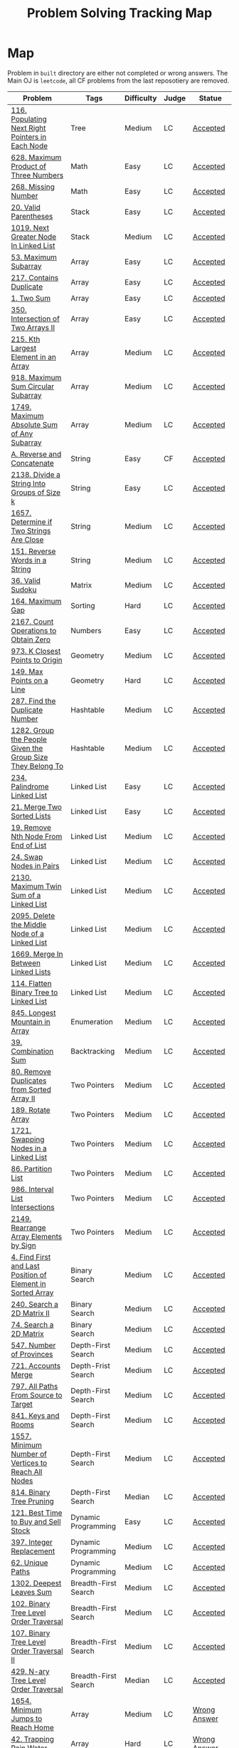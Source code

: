 #+TITLE: Problem Solving Tracking Map
#+hugo_tags: "Computer Science"
* Map
Problem in ~built~ directory are either not completed or wrong answers. The Main OJ is
~leetcode~, all CF problems from the last reposotiery are removed.
| Problem                                                    | Tags                 | Difficulty | Judge | Statue              |
|------------------------------------------------------------+----------------------+------------+-------+---------------------|
| [[https://leetcode.com/problems/populating-next-right-pointers-in-each-node/][116. Populating Next Right Pointers in Each Node]]           | Tree                 | Medium     | LC    | [[file:116.populating-next-right-pointers-in-each-node.cpp][Accepted]]            |
| [[https://leetcode.com/problems/maximum-product-of-three-numbers/][628. Maximum Product of Three Numbers]]                      | Math                 | Easy       | LC    | [[file:lc/628.maximum-product-of-three-numbers.cpp][Accepted]]            |
| [[https://leetcode.com/problems/missing-number/][268. Missing Number]]                                        | Math                 | Easy       | LC    | [[file:lc/268.missing-number.cpp][Accepted]]            |
| [[https://leetcode.com/problems/valid-parentheses/][20. Valid Parentheses]]                                      | Stack                | Easy       | LC    | [[file:lc/20.valid-parentheses.cpp][Accepted]]            |
| [[https://leetcode.com/problems/next-greater-node-in-linked-list/][1019. Next Greater Node In Linked List]]                     | Stack                | Medium     | LC    | [[file:lc/1019.next-greater-node-in-linked-list.cpp][Accepted]]            |
| [[https://leetcode.com/problems/maximum-subarray/][53. Maximum Subarray]]                                       | Array                | Easy       | LC    | [[file:lc/53.maximum-subarray.cpp][Accepted]]            |
| [[https://leetcode.com/problems/contains-duplicate/][217. Contains Duplicate]]                                    | Array                | Easy       | LC    | [[file:lc/217.contains-duplicate.cpp][Accepted]]            |
| [[https://leetcode.com/problems/two-sum/][1. Two Sum]]                                                 | Array                | Easy       | LC    | [[file:lc/1.two-sum.cpp][Accepted]]            |
| [[https://leetcode.com/problems/intersection-of-two-arrays-ii/][350. Intersection of Two Arrays II]]                         | Array                | Easy       | LC    | [[file:lc/350.intersection-of-two-arrays-ii.cpp][Accepted]]            |
| [[https://leetcode.com/problems/kth-largest-element-in-an-array/][215. Kth Largest Element in an Array]]                       | Array                | Medium     | LC    | [[file:lc/215.kth-largest-element-in-an-array.cpp][Accepted]]            |
| [[https://leetcode.com/problems/maximum-sum-circular-subarray/][918. Maximum Sum Circular Subarray]]                         | Array                | Medium     | LC    | [[file:lc/918.maximum-sum-circular-subarray.cpp][Accepted]]            |
| [[https://leetcode.com/problems/maximum-absolute-sum-of-any-subarray/][1749. Maximum Absolute Sum of Any Subarray]]                 | Array                | Medium     | LC    | [[file:lc/1749.maximum-absolute-sum-of-any-subarray.cpp][Accepted]]            |
| [[https://codeforces.com/contest/1634/problem/A][A. Reverse and Concatenate]]                                 | String               | Easy       | CF    | [[file:cf/1634A.cpp][Accepted]]            |
| [[https://leetcode.com/contest/weekly-contest-276/problems/divide-a-string-into-groups-of-size-k/][2138. Divide a String Into Groups of Size k]]                | String               | Easy       | LC    | [[file:lc/2138.divide-a-string-into-groups-of-size-k.cpp][Accepted]]            |
| [[https://leetcode.com/problems/determine-if-two-strings-are-close/][1657. Determine if Two Strings Are Close]]                   | String               | Medium     | LC    | [[file:lc/1657.determine-if-two-strings-are-close.cpp][Accepted]]            |
| [[https://leetcode.com/problems/reverse-words-in-a-string/][151. Reverse Words in a String]]                             | String               | Medium     | LC    | [[file:lc/151-reverse-words-in-a-string.cs][Accepted]]            |
| [[https://leetcode.com/problems/valid-sudoku/][36. Valid Sudoku]]                                           | Matrix               | Medium     | LC    | [[file:lc/36.valid-sudoku.cpp][Accepted]]            |
| [[https://leetcode.com/problems/maximum-gap/][164. Maximum Gap]]                                           | Sorting              | Hard       | LC    | [[file:lc/164.maximum-gap.cpp][Accepted]]            |
| [[https://leetcode.com/contest/weekly-contest-280/problems/count-operations-to-obtain-zero][2167. Count Operations to Obtain Zero]]                      | Numbers              | Easy       | LC    | [[file:lc/2169.count-operations-to-obtain-zero.cpp][Accepted]]            |
| [[https://leetcode.com/problems/k-closest-points-to-origin/][973. K Closest Points to Origin]]                            | Geometry             | Medium     | LC    | [[file:lc/973.k-closest-points-to-origin.cpp][Accepted]]            |
| [[https://leetcode.com/problems/max-points-on-a-line/][149. Max Points on a Line]]                                  | Geometry             | Hard       | LC    | [[file:lc/149.max-points-on-a-line.cpp][Accepted]]            |
| [[https://leetcode.com/problems/find-the-duplicate-number/][287. Find the Duplicate Number]]                             | Hashtable            | Medium     | LC    | [[file:lc/287.find-the-duplicate-number.cpp][Accepted]]            |
| [[https://leetcode.com/problems/group-the-people-given-the-group-size-they-belong-to/][1282. Group the People Given the Group Size They Belong To]] | Hashtable            | Medium     | LC    | [[file:lc/1282.group-the-people-given-the-group-size-they-belong-to.cpp][Accepted]]            |
| [[https://leetcode.com/problems/palindrome-linked-list/][234. Palindrome Linked List]]                                | Linked List          | Easy       | LC    | [[file:lc/234.palindrome-linked-list.cpp][Accepted]]            |
| [[https://leetcode.com/problems/merge-two-sorted-lists/][21. Merge Two Sorted Lists]]                                 | Linked List          | Easy       | LC    | [[file:lc/21.merge-two-sorted-lists.cpp][Accepted]]            |
| [[https://leetcode.com/problems/remove-nth-node-from-end-of-list/][19. Remove Nth Node From End of List]]                       | Linked List          | Medium     | LC    | [[file:lc/19.remove-nth-node-from-end-of-list.cpp][Accepted]]            |
| [[https://leetcode.com/problems/swap-nodes-in-pairs/][24. Swap Nodes in Pairs]]                                    | Linked List          | Medium     | LC    | [[file:lc/24.swap-nodes-in-pairs.cpp][Accepted]]            |
| [[https://leetcode.com/problems/maximum-twin-sum-of-a-linked-list/][2130. Maximum Twin Sum of a Linked List]]                    | Linked List          | Medium     | LC    | [[file:lc/2130.maximum-twin-sum-of-a-linked-list.cpp][Accepted]]            |
| [[https://leetcode.com/problems/delete-the-middle-node-of-a-linked-list/][2095. Delete the Middle Node of a Linked List]]              | Linked List          | Medium     | LC    | [[file:lc/2095.delete-the-middle-node-of-a-linked-list.cpp][Accepted]]            |
| [[https://leetcode.com/problems/merge-in-between-linked-lists/][1669. Merge In Between Linked Lists]]                        | Linked List          | Medium     | LC    | [[file:lc/1669.merge-in-between-linked-lists.cpp][Accepted]]            |
| [[https://leetcode.com/problems/flatten-binary-tree-to-linked-list/][114. Flatten Binary Tree to Linked List]]                    | Linked List          | Medium     | LC    | [[file:lc/144.flatten-binary-tree-to-linked-list.cpp][Accepted]]            |
| [[https://leetcode.com/problems/longest-mountain-in-array/][845. Longest Mountain in Array]]                             | Enumeration          | Medium     | LC    | [[file:lc/845.longest-mountain-in-array.cpp][Accepted]]            |
| [[https://leetcode.com/problems/combination-sum/][39. Combination Sum]]                                        | Backtracking         | Medium     | LC    | [[file:lc/39.combination-sum.cpp][Accepted]]            |
| [[https://leetcode.com/problems/remove-duplicates-from-sorted-array-ii/][80. Remove Duplicates from Sorted Array II]]                 | Two Pointers         | Medium     | LC    | [[file:lc/80.remove-duplicates-from-sorted-array-ii.cpp][Accepted]]            |
| [[https://leetcode.com/problems/rotate-array/][189. Rotate Array]]                                          | Two Pointers         | Medium     | LC    | [[file:lc/189.rotate-array.cpp][Accepted]]            |
| [[https://leetcode.com/problems/swapping-nodes-in-a-linked-list/][1721. Swapping Nodes in a Linked List]]                      | Two Pointers         | Medium     | LC    | [[file:lc/1721.swapping-nodes-in-a-linked-list.cpp][Accepted]]            |
| [[https://leetcode.com/problems/partition-list/][86. Partition List]]                                         | Two Pointers         | Medium     | LC    | [[file:lc/86.partition-list.cpp][Accepted]]            |
| [[https://leetcode.com/problems/interval-list-intersections/][986. Interval List Intersections]]                           | Two Pointers         | Medium     | LC    | [[file:lc/986.interval-list-intersections.cpp][Accepted]]            |
| [[https://leetcode.com/problems/rearrange-array-elements-by-sign/][2149. Rearrange Array Elements by Sign]]                     | Two Pointers         | Medium     | LC    | [[file:lc/2149.rearrange-array-elements-by-sign.cpp][Accepted]]            |
| [[https://leetcode.com/problems/find-first-and-last-position-of-element-in-sorted-array/][4. Find First and Last Position of Element in Sorted Array]] | Binary Search        | Medium     | LC    | [[file:lc/34.find-first-and-last-position-of-element-in-sorted-array.cpp][Accepted]]            |
| [[https://leetcode.com/problems/search-a-2d-matrix-ii/][240. Search a 2D Matrix II]]                                 | Binary Search        | Medium     | LC    | [[file:lc/240.search-a-2d-matrix-ii.cpp][Accepted]]            |
| [[https://leetcode.com/problems/search-a-2d-matrix/][74. Search a 2D Matrix]]                                     | Binary Search        | Medium     | LC    | [[file:lc/74.search-a-2d-matrix.cpp][Accepted]]            |
| [[https://leetcode.com/problems/number-of-provinces/][547. Number of Provinces]]                                   | Depth-First Search   | Medium     | LC    | [[file:lc/547.number-of-provinces.cpp][Accepted]]            |
| [[https://leetcode.com/problems/accounts-merge/][721. Accounts Merge]]                                        | Depth-Frist Search   | Medium     | LC    | [[file:lc/721.accounts-merge.cpp][Accepted]]            |
| [[https://leetcode.com/problems/all-paths-from-source-to-target/][797. All Paths From Source to Target]]                       | Depth-First Search   | Medium     | LC    | [[file:lc/797.all-paths-from-source-to-target.cpp][Accepted]]            |
| [[https://leetcode.com/problems/keys-and-rooms/][841. Keys and Rooms]]                                        | Depth-First Search   | Medium     | LC    | [[file:lc/841.keys-and-rooms.cpp][Accepted]]            |
| [[https://leetcode.com/problems/minimum-number-of-vertices-to-reach-all-nodes/][1557. Minimum Number of Vertices to Reach All Nodes]]        | Depth-First Search   | Medium     | LC    | [[file:lc/1557.minimum-number-of-vertices-to-reach-all-nodes.cpp][Accepted]]            |
| [[https://leetcode.com/problems/binary-tree-pruning/][814. Binary Tree Pruning]]                                   | Depth-First Search   | Median     | LC    | [[file:lc/814.binary-tree-pruning.cpp][Accepted]]            |
| [[https://leetcode.com/problems/best-time-to-buy-and-sell-stock/][121. Best Time to Buy and Sell Stock]]                       | Dynamic Programming  | Easy       | LC    | [[file:lc/121.best-time-to-buy-and-sell-stock.cpp][Accepted]]            |
| [[https://leetcode.com/problems/integer-replacement/][397. Integer Replacement]]                                   | Dynamic Programming  | Medium     | LC    | [[file:lc/397.integer-replacement.cpp][Accepted]]            |
| [[https://leetcode.com/problems/unique-paths/][62. Unique Paths]]                                           | Dynamic Programming  | Medium     | LC    | [[file:lc/62.unique-paths.cpp][Accepted]]            |
| [[https://leetcode.com/problems/deepest-leaves-sum/][1302. Deepest Leaves Sum]]                                   | Breadth-First Search | Medium     | LC    | [[file:lc/1302.deepest-leaves-sum.cpp][Accepted]]            |
| [[https://leetcode.com/problems/binary-tree-level-order-traversal/][102. Binary Tree Level Order Traversal]]                     | Breadth-First Search | Medium     | LC    | [[file:lc/102.binary-tree-level-order-traversal.cpp][Accepted]]            |
| [[https://leetcode.com/problems/binary-tree-level-order-traversal-ii/][107. Binary Tree Level Order Traversal II]]                  | Breadth-First Search | Medium     | LC    | [[file:lc/107.binary-tree-level-order-traversal-ii.cpp][Accepted]]            |
| [[https://leetcode.com/problems/n-ary-tree-level-order-traversal/][429. N-ary Tree Level Order Traversal]]                      | Breadth-First Search | Median     | LC    | [[file:lc/429.n-ary-tree-level-order-traversal.cpp][Accepted]]            |
|------------------------------------------------------------+----------------------+------------+-------+---------------------|
| [[https://leetcode.com/problems/minimum-jumps-to-reach-home/][1654. Minimum Jumps to Reach Home]]                          | Array                | Medium     | LC    | [[file:built/1654.minimum-jumps-to-reach-home.cpp][Wrong Answer]]        |
| [[https://leetcode.com/problems/trapping-rain-water/][42. Trapping Rain Water]]                                    | Array                | Hard       | LC    | [[https://leetcode.com/submissions/detail/638579456/][Wrong Answer]]        |
| [[https://leetcode.com/problems/rotating-the-box/][1861. Rotating the Box]]                                     | Matrix               | Medium     | LC    | [[file:lc/1861.rotating-the-box.cpp][Wrong Answer]]        |
| [[https://leetcode.com/problems/valid-parenthesis-string/][678. Valid Parenthesis String]]                              | Stack                | Medium     | LC    | [[file:lc/678.valid-parenthesis-string.cpp][Time Limit Exceeded]] |
| [[https://leetcode.com/problems/find-all-anagrams-in-a-string/][438. Find All Anagrams in a String]]                         | String               | Medium     | LC    | [[file:built/438.find-all-anagrams-in-a-string.cpp][Time Limit Exceeded]] |
| [[https://leetcode.com/problems/3sum/][15. 3Sums]]                                                  | Two Pointers         | Medium     | LC    | [[file:built/15.3sums.cpp][Time Limit Exceeded]] |
| [[https://leetcode.com/problems/subsets-ii/][90. Subsets II]]                                             | Backtracking         | Medium     | LC    | [[file:built/99.subsets-ii.cpp][Unkown]]              |
| [[https://leetcode.com/problems/restore-ip-addresses/][93. Restore IP Addresses]]                                   | Backtracking         | Medium     | LC    | [[https://leetcode.com/problems/restore-ip-addresses/][Time Limit Exceeded]] |
| [[https://leetcode.com/problems/decode-ways/][91. Decode Ways]]                                            | Dynamic Programming  | Medium     | LC    | [[file:built/91.decode-ways.cpp][Time Limit Exceeded]] |
| [[https://leetcode.com/problems/vertical-order-traversal-of-a-binary-tree/#:~:text=The%20vertical%20order%20traversal%20of%20a%20binary%20tree%20is%20a,these%20nodes%20by%20their%20values.][987. Vertical Order Traversal of a Binary Tree]]             | Depth-First Search   | Hard       | LC    | [[file:987.vertical-order-traversal-of-a-binary-tree.cpp][Wrong Answer]]        |
|------------------------------------------------------------+----------------------+------------+-------+---------------------|
| [[https://leetcode.com/problems/design-browser-history/][1472. Design Browser History]]                               | Design               | Medium     | LC    | [[file:lc/1472.design-browser-history.cpp][TBC]]                 |
| [[https://leetcode.com/problems/insertion-sort-list/][147. Insertion Sort List]]                                   | Sorting              | Median     | LC    | [[file:lc/147.insertion-sort-list.cpp][TBC]]                 |
|------------------------------------------------------------+----------------------+------------+-------+---------------------|
* What to Study
| Topic              | Difficulty | R.I (For SW engineering) | Set |
|--------------------+------------+--------------------------+-----|
| Two Pointers       | Medium     | High                     | [[https://leetcode.com/tag/two-pointers/][LC]]  |
| BFS                | Low        | High                     | [[https://leetcode.com/tag/breadth-first-search/][LC]]  |
| DFS                | Medium     | High                     | [[https://leetcode.com/tag/depth-first-search/][LC]]  |
| Graphs             | Medium     | High                     | [[https://leetcode.com/tag/graph/][LC]]  |
| Heap               | Medium     | Medium                   | [[https://leetcode.com/tag/heap-priority-queue/][LC]]  |
| Binay Search       | Medium     | Medium                   | [[https://leetcode.com/tag/binary-search/][LC]]  |
| Divide and Conquer | High       | Low                      | [[https://leetcode.com/tag/divide-and-conquer/][LC]]  |
| Linked List        | Low        | High                     | [[https://leetcode.com/tag/Linked-List/][LC]]  |
| Hash               | Medium     | High                     | [[https://leetcode.com/tag/hash-table/][LC]]  |
| DP                 | High       | Low                      | [[https://leetcode.com/tag/sorting/][LC]]  |
| Trie               | Medium     | Medium                   | [[https://leetcode.com/tag/trie/][LC]]  |
| Union Find         | Medium     | Low                      | [[https://leetcode.com/tag/union-find/][LC]]  |
| Recursion          | -          | -                        | [[https://leetcode.com/tag/recursion/][LC]]  |
| Stack              | -          | -                        | [[https://leetcode.com/tag/monotonic-stack/][LC]]  |
| BST                | -          | -                        | [[https://leetcode.com/tag/binary-search-tree/][LC]]  |
| Orderd Set         | -          | -                        | [[https://leetcode.com/tag/ordered-set/][LC]]  |
| Divide and Conquer | -          | -                        | [[https://leetcode.com/tag/divide-and-conquer/][LC]]  |
| Backtracking       | -          | -                        | [[https://leetcode.com/tag/backtracking/][LC]]  |
|--------------------+------------+--------------------------+-----|
* To Cover
** TODO Math
** TODO Combination
** TODO combinatorial search
** TODO permutation
** TODO Trie
** TODO Union Find
** TODO Greedy [0/1]
*** [ ] https://leetcode.com/problems/maximum-number-of-events-that-can-be-attended/

** TODO Heap [0/3]
*** [ ] https://leetcode.com/problems/max-value-of-equation/ :heap:
*** [ ] https://leetcode.com/problems/find-median-from-data-stream/ :heap:
*** [ ] https://leetcode.com/problems/daily-temperatures/ :stack:

** TODO Sorting [0/6]
*** [ ] [[https://leetcode.com/problems/sort-colors/][https://leetcode.com/problems/sort-colors/]]
*** [ ] https://leetcode.com/problems/partition-list/
*** [ ] [[https://leetcode.com/problems/maximum-performance-of-a-team/][https://leetcode.com/problems/maximum-performance-of-a-team/]]
*** [ ] https://leetcode.com/problems/pancake-sorting/
*** [ ] https://leetcode.com/problems/sort-list/
*** [ ] https://leetcode.com/problems/partition-array-according-to-given-pivot

* Covered
** DONE Linked List
** DONE Binary Tree & Binary Search
** DONE Graphs
** DONE Array
** DONE Two Pointers
** DONE Hash
** DONE Stack

* Seanforfun's Problems
*** Tree
**** Traversal [15/32]
***** [X] [[https://github.com/Seanforfun/Algorithm-and-Leetcode/blob/master/leetcode/94.%20Binary%20Tree%20Inorder%20Traversal.md][94. Binary Tree Inorder Traversal]]
***** [X] [[https://github.com/Seanforfun/Algorithm-and-Leetcode/blob/master/leetcode/589.%20N-ary%20Tree%20Preorder%20Traversal.md][589. N-ary Tree Preorder Traversal]]
***** [X] [[https://github.com/Seanforfun/Algorithm-and-Leetcode/blob/master/leetcode/590.%20N-ary%20Tree%20Postorder%20Traversal.md][590. N-ary Tree Postorder Traversal]]
***** [X] [[https://github.com/Seanforfun/Algorithm-and-Leetcode/blob/master/leetcode/100.%20Same%20Tree.md][100. Same Tree]]
***** [X] [[https://github.com/Seanforfun/Algorithm-and-Leetcode/blob/master/leetcode/101.%20Symmetric%20Tree.md][101. Symmetric Tree]]
***** [X] [[https://github.com/Seanforfun/Algorithm-and-Leetcode/blob/master/leetcode/104.%20Maximum%20Depth%20of%20Binary%20Tree.md][104. Maximum Depth of Binary Tree]]
***** [X] [[https://github.com/Seanforfun/Algorithm-and-Leetcode/blob/master/leetcode/110.%20Balanced%20Binary%20Tree.md][110. Balanced Binary Tree]]
***** [X] [[https://github.com/Seanforfun/Algorithm-and-Leetcode/blob/master/leetcode/111.%20Minimum%20Depth%20of%20Binary%20Tree.md][111. Minimum Depth of Binary Tree]]
***** [X] [[https://github.com/Seanforfun/Algorithm-and-Leetcode/blob/master/leetcode/572.%20Subtree%20of%20Another%20Tree.md][572. Subtree of Another Tree]]
***** [X] [[https://github.com/Seanforfun/Algorithm-and-Leetcode/blob/master/leetcode/965.%20Univalued%20Binary%20Tree.md][965. Univalued Binary Tree]]
***** [X] [[https://github.com/Seanforfun/Algorithm-and-Leetcode/blob/master/leetcode/102.%20Binary%20Tree%20Level%20Order%20Traversal.md][102. Binary Tree Level Order Traversal]]
***** [X] [[https://github.com/Seanforfun/Algorithm-and-Leetcode/blob/master/leetcode/107.%20Binary%20Tree%20Level%20Order%20Traversal%20II.md][107. Binary Tree Level Order Traversal II]]
***** [X] [[https://github.com/Seanforfun/Algorithm-and-Leetcode/blob/master/leetcode/429.%20N-ary%20Tree%20Level%20Order%20Traversal.md][429. N-ary Tree Level Order Traversal]]
***** [X] [[https://github.com/Seanforfun/Algorithm-and-Leetcode/blob/master/leetcode/987.%20Vertical%20Order%20Traversal%20of%20a%20Binary%20Tree.md][987. Vertical Order Traversal of a Binary Tree]]
***** [X] [[https://github.com/Seanforfun/Algorithm-and-Leetcode/blob/master/leetcode/814.%20Binary%20Tree%20Pruning.md][814. Binary Tree Pruning]]
***** [ ] [[https://github.com/Seanforfun/Algorithm-and-Leetcode/blob/master/leetcode/669.%20Trim%20a%20Binary%20Search%20Tree.md][669. Trim a Binary Search Tree]]
***** [ ] [[https://github.com/Seanforfun/Algorithm-and-Leetcode/blob/master/leetcode/112.%20Path%20Sum.md][112. Path Sum]]
***** [ ] [[https://github.com/Seanforfun/Algorithm-and-Leetcode/blob/master/leetcode/113.%20Path%20Sum%20II.md][113. Path Sum II]]
***** [ ] [[https://github.com/Seanforfun/Algorithm-and-Leetcode/blob/master/leetcode/437.%20Path%20Sum%20III.md][437. Path Sum III]]
***** [ ] [[https://github.com/Seanforfun/Algorithm-and-Leetcode/blob/master/leetcode/124.%20Binary%20Tree%20Maximum%20Path%20Sum.md][124. Binary Tree Maximum Path Sum]]
***** [ ] [[https://github.com/Seanforfun/Algorithm-and-Leetcode/blob/master/leetcode/543.%20Diameter%20of%20Binary%20Tree.md][543. Diameter of Binary Tree]]
***** [ ] [[https://github.com/Seanforfun/Algorithm-and-Leetcode/blob/master/leetcode/687.%20Longest%20Univalue%20Path.md][687. Longest Univalue Path]]
***** [ ] [[https://github.com/Seanforfun/Algorithm-and-Leetcode/blob/master/leetcode/129.%20Sum%20Root%20to%20Leaf%20Numbers.md][129. Sum Root to Leaf Numbers]]
***** [ ] [[https://github.com/Seanforfun/Algorithm-and-Leetcode/blob/master/leetcode/257.%20Binary%20Tree%20Paths.md][257. Binary Tree Paths]]
***** [ ] [[https://github.com/Seanforfun/Algorithm-and-Leetcode/blob/master/leetcode/235.%20Lowest%20Common%20Ancestor%20of%20a%20Binary%20Search%20Tree.md][235. Lowest Common Ancestor of a Binary Search Tree]]
***** [ ] [[https://github.com/Seanforfun/Algorithm-and-Leetcode/blob/master/leetcode/236.%20Lowest%20Common%20Ancestor%20of%20a%20Binary%20Tree.md][236. Lowest Common Ancestor of a Binary Tree]]
***** [ ] [[https://github.com/Seanforfun/Algorithm-and-Leetcode/blob/master/leetcode/297.%20Serialize%20and%20Deserialize%20Binary%20Tree.md][297. Serialize and Deserialize Binary Tree]]
***** [ ] [[https://github.com/Seanforfun/Algorithm-and-Leetcode/blob/master/leetcode/449.%20Serialize%20and%20Deserialize%20BST.md][449. Serialize and Deserialize BST]]
***** [ ] [[https://github.com/Seanforfun/Algorithm-and-Leetcode/blob/master/leetcode/508.%20Most%20Frequent%20Subtree%20Sum.md][508. Most Frequent Subtree Sum]]
***** [ ] [[https://github.com/Seanforfun/Algorithm-and-Leetcode/blob/master/leetcode/968.%20Binary%20Tree%20Cameras.md][968. Binary Tree Cameras]]
***** [ ] [[https://github.com/Seanforfun/Algorithm-and-Leetcode/blob/master/leetcode/337.%20House%20Robber%20III.md][337. House Robber III]]
***** [ ] [[https://github.com/Seanforfun/Algorithm-and-Leetcode/blob/master/leetcode/979.%20Distribute%20Coins%20in%20Binary%20Tree.md][979. Distribute Coins in Binary Tree]]

**** Binary Search [0/20]
***** [ ] [[https://github.com/Seanforfun/Algorithm-and-Leetcode/blob/master/leetcode/34.%20Find%20First%20and%20Last%20Position%20of%20Element%20in%20Sorted%20Array.md][34. Find First and Last Position of Element in Sorted Array]]
***** [ ] [[https://github.com/Seanforfun/Algorithm-and-Leetcode/blob/master/leetcode/35.%20Search%20Insert%20Position.md][35. Search Insert Position]]
***** [ ] [[https://github.com/Seanforfun/Algorithm-and-Leetcode/blob/master/leetcode/704.%20Binary%20Search.md][704. Binary Search]]
***** [ ] [[https://github.com/Seanforfun/Algorithm-and-Leetcode/blob/master/leetcode/981.%20Time%20Based%20Key-Value%20Store.md][981. Time Based Key-Value Store]]
***** [ ] [[https://github.com/Seanforfun/Algorithm-and-Leetcode/blob/master/leetcode/33.%20Search%20in%20Rotated%20Sorted%20Array.md][33. Search in Rotated Sorted Array]]
***** [ ] [[https://github.com/Seanforfun/Algorithm-and-Leetcode/blob/master/leetcode/81.%20Search%20in%20Rotated%20Sorted%20Array%20II.md][81. Search in Rotated Sorted Array II]]
***** [ ] [[https://github.com/Seanforfun/Algorithm-and-Leetcode/blob/master/leetcode/153.%20Find%20Minimum%20in%20Rotated%20Sorted%20Array.md][153. Find Minimum in Rotated Sorted Array]]
***** [ ] [[https://github.com/Seanforfun/Algorithm-and-Leetcode/blob/master/leetcode/154.%20Find%20Minimum%20in%20Rotated%20Sorted%20Array%20II.md][154. Find Minimum in Rotated Sorted Array II]]
***** [ ] [[https://github.com/Seanforfun/Algorithm-and-Leetcode/blob/master/leetcode/162.%20Find%20Peak%20Element.md][162. Find Peak Element]]
***** [ ] [[https://github.com/Seanforfun/Algorithm-and-Leetcode/blob/master/leetcode/852.%20Peak%20Index%20in%20a%20Mountain%20Array.md][852. Peak Index in a Mountain Array]]
***** [ ] [[https://github.com/Seanforfun/Algorithm-and-Leetcode/blob/master/leetcode/69.%20Sqrt(x).md][69. Sqrt(x)]]
***** [ ] [[https://github.com/Seanforfun/Algorithm-and-Leetcode/blob/master/leetcode/74.%20Search%20a%202D%20Matrix.md][74. Search a 2D Matrix]]
***** [ ] [[https://github.com/Seanforfun/Algorithm-and-Leetcode/blob/master/leetcode/378.%20Kth%20Smallest%20Element%20in%20a%20Sorted%20Matrix.md][378. Kth Smallest Element in a Sorted Matrix]]
***** [ ] [[https://github.com/Seanforfun/Algorithm-and-Leetcode/blob/master/leetcode/668.%20Kth%20Smallest%20Number%20in%20Multiplication%20Table.md][668. Kth Smallest Number in Multiplication Table]]
***** [ ] [[https://github.com/Seanforfun/Algorithm-and-Leetcode/blob/master/leetcode/778.%20Swim%20in%20Rising%20Water.md][778. Swim in Rising Water]]
***** [ ] [[https://github.com/Seanforfun/Algorithm-and-Leetcode/blob/master/leetcode/174.%20Dungeon%20Game.md][174. Dungeon Game]]
***** [ ] [[https://github.com/Seanforfun/Algorithm-and-Leetcode/blob/master/leetcode/875.%20Koko%20Eating%20Bananas.md][875. Koko Eating Bananas]]
***** [ ] [[https://github.com/Seanforfun/Algorithm-and-Leetcode/blob/master/leetcode/4.%20Median%20of%20Two%20Sorted%20Arrays.md][4.Median of Two Sorted Arrays]]
***** [ ] [[https://github.com/Seanforfun/Algorithm-and-Leetcode/blob/master/leetcode/719.%20Find%20K-th%20Smallest%20Pair%20Distance.md][719. Find K-th Smallest Pair Distance]]
***** [ ] [[https://github.com/Seanforfun/Algorithm-and-Leetcode/blob/master/leetcode/786.%20K-th%20Smallest%20Prime%20Fraction.md][786. K-th Smallest Prime Fraction]]
*** Graph
***** Clone graph: hashtable + dfs [0/2]
****** [ ] [[https://github.com/Seanforfun/Algorithm-and-Leetcode/blob/master/leetcode/133.%20Clone%20Graph.md][133. Clone Graph]]
****** [ ] [[https://github.com/Seanforfun/Algorithm-and-Leetcode/blob/master/leetcode/138.%20Copy%20List%20with%20Random%20Pointer.md][138. Copy List with Random Pointer]]
***** Grid + Connected Component [0/6]
****** [ ] [[https://github.com/Seanforfun/Algorithm-and-Leetcode/blob/master/leetcode/200.%20Number%20of%20Islands.md][200. Number of Islands]]
****** [ ] [[https://github.com/Seanforfun/Algorithm-and-Leetcode/blob/master/leetcode/547.%20Friend%20Circles.md][547. Friend Circles]]
****** [ ] [[https://github.com/Seanforfun/Algorithm-and-Leetcode/blob/master/leetcode/695.%20Max%20Area%20of%20Island.md][695. Max Area of Island]]
****** [ ] [[https://github.com/Seanforfun/Algorithm-and-Leetcode/blob/master/leetcode/733.%20Flood%20Fill.md][733. Flood Fill]]
****** [ ] [[https://github.com/Seanforfun/Algorithm-and-Leetcode/blob/master/leetcode/827.%20Making%20A%20Large%20Island.md][827. Making A Large Island]]
****** [ ] [[https://github.com/Seanforfun/Algorithm-and-Leetcode/blob/master/leetcode/841.%20Keys%20and%20Rooms.md][841. Keys and Rooms]]
***** Topological Sort  [0/3]
****** [ ] [[https://github.com/Seanforfun/Algorithm-and-Leetcode/blob/master/leetcode/207.%20Course%20Schedule.md][207. Course Schedule]]
****** [ ] [[https://github.com/Seanforfun/Algorithm-and-Leetcode/blob/master/leetcode/210.%20Course%20Schedule%20II.md][210. Course Schedule II]]
****** [ ] [[https://github.com/Seanforfun/Algorithm-and-Leetcode/blob/master/leetcode/802.%20Find%20Eventual%20Safe%20States.md][802. Find Eventual Safe States]]
***** Union Find Set / Disjoint Set [0/5]
****** [ ] [[https://github.com/Seanforfun/Algorithm-and-Leetcode/blob/master/leetcode/399.%20Evaluate%20Division.md][399. Evaluate Division]]
****** [ ] [[https://github.com/Seanforfun/Algorithm-and-Leetcode/blob/master/leetcode/839.%20Similar%20String%20Groups.md][839. Similar String Groups]]
****** [ ] [[https://github.com/Seanforfun/Algorithm-and-Leetcode/blob/master/leetcode/952.%20Largest%20Component%20Size%20by%20Common%20Factor.md][952. Largest Component Size by Common Factor]]
****** [ ] [[https://github.com/Seanforfun/Algorithm-and-Leetcode/blob/master/leetcode/990.%20Satisfiability%20of%20Equality%20Equations.md][990. Satisfiability of Equality Equations]]
****** [ ] [[https://github.com/Seanforfun/Algorithm-and-Leetcode/blob/master/leetcode/721.%20Accounts%20Merge.md][721. Accounts Merge]]
***** Bipartite [0/2]
****** [ ] [[https://github.com/Seanforfun/Algorithm-and-Leetcode/blob/master/leetcode/785.%20Is%20Graph%20Bipartite?.md][785. Is Graph Bipartite?]]
****** [ ] [[https://github.com/Seanforfun/Algorithm-and-Leetcode/blob/master/leetcode/886.%20Possible%20Bipartition.md][886. Possible Bipartition]]
***** Cycle+Union-find [0/4]
****** [ ] [[https://github.com/Seanforfun/Algorithm-and-Leetcode/blob/master/leetcode/684.%20Redundant%20Connection.md][684. Redundant Connection]]
****** [ ] [[https://github.com/Seanforfun/Algorithm-and-Leetcode/blob/master/leetcode/685.%20Redundant%20Connection%20II.md][685. Redundant Connection II]]
****** [ ] [[https://github.com/Seanforfun/Algorithm-and-Leetcode/blob/master/leetcode/787.%20Cheapest%20Flights%20Within%20K%20Stops.md][787. Cheapest Flights Within K Stops]]
***** Shortest Path [0/2]
****** [ ] [[https://github.com/Seanforfun/Algorithm-and-Leetcode/blob/master/leetcode/743.%20Network%20Delay%20Time.md][743. Network Delay Time]]
***** BFS [0/4]
****** [ ] [[https://github.com/Seanforfun/Algorithm-and-Leetcode/blob/master/leetcode/847.%20Shortest%20Path%20Visiting%20All%20Nodes.md][847. Shortest Path Visiting All Nodes]]
****** [ ] [[https://github.com/Seanforfun/Algorithm-and-Leetcode/blob/master/leetcode/815.%20Bus%20Routes.md][815. Bus Routes]]
****** [ ] [[https://github.com/Seanforfun/Algorithm-and-Leetcode/blob/master/leetcode/864.%20Shortest%20Path%20to%20Get%20All%20Keys.md][864. Shortest Path to Get All Keys]]
****** [ ] [[https://github.com/Seanforfun/Algorithm-and-Leetcode/blob/master/leetcode/924.%20Minimize%20Malware%20Spread.md][924. Minimize Malware Spread]]
***** Hamilton Path / DP [0/3]
****** [ ] [[https://github.com/Seanforfun/Algorithm-and-Leetcode/blob/master/leetcode/943.%20Find%20the%20Shortest%20Superstring.md][943. Find the Shortest Superstring]]
****** [ ] [[https://github.com/Seanforfun/Algorithm-and-Leetcode/blob/master/leetcode/980.%20Unique%20Paths%20III.md][980. Unique Paths III]]
****** [ ] [[https://github.com/Seanforfun/Algorithm-and-Leetcode/blob/master/leetcode/996.%20Number%20of%20Squareful%20Arrays.md][996. Number of Squareful Arrays]]
***** Union-find + connected component [0/1]
****** [ ] [[https://github.com/Seanforfun/Algorithm-and-Leetcode/blob/master/leetcode/959.%20Regions%20Cut%20By%20Slashes.md][959. Regions Cut By Slashes]]

*** Search
    :PROPERTIES:
    :CUSTOM_ID: search
    :END:
**** Combination [0/7]
     :PROPERTIES:
     :CUSTOM_ID: combination
     :END:
***** [ ] [[https://github.com/Seanforfun/Algorithm-and-Leetcode/blob/master/leetcode/17.%20Letter%20Combinations%20of%20a%20Phone%20Number.md][17. Letter Combinations of a Phone Number]]
***** [ ] [[https://github.com/Seanforfun/Algorithm-and-Leetcode/blob/master/leetcode/39.%20Combination%20Sum.md][39. Combination Sum]]
***** [ ] [[https://github.com/Seanforfun/Algorithm-and-Leetcode/blob/master/leetcode/40.%20Combination%20Sum%20II.md][40. Combination Sum II]]
***** [ ] [[https://github.com/Seanforfun/Algorithm-and-Leetcode/blob/master/leetcode/77.%20Combinations.md][77. Combinations]]
***** [ ] [[https://github.com/Seanforfun/Algorithm-and-Leetcode/blob/master/leetcode/79.%20Word%20Search.md][79. Word Search]]
***** [ ] [[https://github.com/Seanforfun/Algorithm-and-Leetcode/blob/master/leetcode/90.%20Subsets%20II.md][90. Subsets II]]
***** [ ] [[https://github.com/Seanforfun/Algorithm-and-Leetcode/blob/master/leetcode/216.%20Combination%20Sum%20III.md][216. Combination Sum III]]
- Conclusion: We can speed up the recursion using an index and if we
  want all elements used once, we need to sort first and in the for
  loop, we need to remove duplicate values.

**** Permutation [0/5]
     :PROPERTIES:
     :CUSTOM_ID: permutation
     :END:

***** [ ] [[https://github.com/Seanforfun/Algorithm-and-Leetcode/blob/master/leetcode/46.%20Permutations.md][46. Permutations]]
***** [ ] [[https://github.com/Seanforfun/Algorithm-and-Leetcode/blob/master/leetcode/47.%20Permutations%20II.md][47. Permutations II]]
***** [ ] [[https://github.com/Seanforfun/Algorithm-and-Leetcode/blob/master/leetcode/784.%20Letter%20Case%20Permutation.md][784. Letter Case Permutation]]
***** [ ] [[https://github.com/Seanforfun/Algorithm-and-Leetcode/blob/master/leetcode/943.%20Find%20the%20Shortest%20Superstring.md][943. Find the Shortest Superstring]]
***** [ ] [[https://github.com/Seanforfun/Algorithm-and-Leetcode/blob/master/leetcode/996.%20Number%20of%20Squareful%20Arrays.md][996. Number of Squareful Arrays]]

**** DFS [0/7]
***** [ ] [[https://github.com/Seanforfun/Algorithm-and-Leetcode/blob/master/leetcode/22.%20Generate%20Parentheses.md][22. Generate Parentheses]]
***** [ ] [[https://github.com/Seanforfun/Algorithm-and-Leetcode/blob/master/leetcode/301.%20Remove%20Invalid%20Parentheses.md][301. Remove Invalid Parentheses]]
***** [ ] [[https://github.com/Seanforfun/Algorithm-and-Leetcode/blob/master/leetcode/37.%20Sudoku%20Solver.md][37. Sudoku Solver]]
***** [ ] [[https://github.com/Seanforfun/Algorithm-and-Leetcode/blob/master/leetcode/51.%20N-Queens.md][51. N-Queens]]
***** [ ] [[https://github.com/Seanforfun/Algorithm-and-Leetcode/blob/master/leetcode/52.%20N-Queens%20II.md][52. N-Queens II]]
***** [ ] [[https://github.com/Seanforfun/Algorithm-and-Leetcode/blob/master/leetcode/79.%20Word%20Search.md][79. Word Search]]
***** [ ] [[https://github.com/Seanforfun/Algorithm-and-Leetcode/blob/master/leetcode/212.%20Word%20Search%20II.md][212. Word Search II]]

**** BFS [0/6]
***** [ ] [[https://github.com/Seanforfun/Algorithm-and-Leetcode/blob/master/leetcode/127.%20Word%20Ladder.md][127. Word Ladder]]
***** [ ] [[https://github.com/Seanforfun/Algorithm-and-Leetcode/blob/master/leetcode/126.%20Word%20Ladder%20II.md][126. Word Ladder II]]
***** [ ] [[https://github.com/Seanforfun/Algorithm-and-Leetcode/blob/master/leetcode/752.%20Open%20the%20Lock.md][752. Open the Lock]]
***** [ ] [[https://github.com/Seanforfun/Algorithm-and-Leetcode/blob/master/leetcode/542.%200120Matrix.md][542. 01 Matrix]]
***** [ ] [[https://github.com/Seanforfun/Algorithm-and-Leetcode/blob/master/leetcode/695.%20Max%20Area%20of%20Island.md][695. Max Area of Island]]
***** [ ] [[https://github.com/Seanforfun/Algorithm-and-Leetcode/blob/master/leetcode/934.%20Shortest%20Bridge.md][934. Shortest Bridge]]

**** Partition [0/6]
***** [ ] [[https://github.com/Seanforfun/Algorithm-and-Leetcode/blob/master/leetcode/698.%20Partition%20to%20K%20Equal%20Sum%20Subsets.md][698. Partition to K Equal Sum Subsets]]
***** [ ] [[https://github.com/Seanforfun/Algorithm-and-Leetcode/blob/master/leetcode/93.%20Restore%20IP%20Addresses.md][93. Restore IP Addresses]]
***** [ ] [[https://github.com/Seanforfun/Algorithm-and-Leetcode/blob/master/leetcode/131.%20Palindrome%20Partitioning.md][131. Palindrome Partitioning]]
***** [ ] [[https://github.com/Seanforfun/Algorithm-and-Leetcode/blob/master/leetcode/241.%20Different%20Ways%20to%20Add%20Parentheses.md][241. Different Ways to Add Parentheses]]
***** [ ] [[https://github.com/Seanforfun/Algorithm-and-Leetcode/blob/master/leetcode/282.%20Expression%20Add%20Operators.md][282. Expression Add Operators]]
***** [ ] [[https://github.com/Seanforfun/Algorithm-and-Leetcode/blob/master/leetcode/842.%20Split%20Array%20into%20Fibonacci%20Sequence.md][842. Split Array into Fibonacci Sequence]]

**** Dynamic Programming [0/47]
***** [ ]  [[https://github.com/Seanforfun/Algorithm-and-Leetcode/blob/master/leetcode/70.%20Climbing%20Stairs.md][70. Climbing Stairs]]
***** [ ]  [[https://github.com/Seanforfun/Algorithm-and-Leetcode/blob/master/leetcode/746.%20Min%20Cost%20Climbing%20Stairs.md][746. Min Cost Climbing Stairs]]
***** [ ]  [[https://github.com/Seanforfun/Algorithm-and-Leetcode/blob/master/leetcode/303.%20Range%20Sum%20Query%20-%20Immutable.md][303. Range Sum Query - Immutable]]
***** [ ]  [[https://github.com/Seanforfun/Algorithm-and-Leetcode/blob/master/leetcode/53.%20Maximum%20Subarray.md][53. Maximum Subarray]]
***** [ ]  [[https://github.com/Seanforfun/Algorithm-and-Leetcode/blob/master/leetcode/121.%20Best%20Time%20to%20Buy%20and%20Sell%20Stock.md][121. Best Time to Buy and Sell Stock]]
***** [ ]  [[https://github.com/Seanforfun/Algorithm-and-Leetcode/blob/master/leetcode/198.%20House%20Robber.md][198. House Robber]]
***** [ ]  [[https://github.com/Seanforfun/Algorithm-and-Leetcode/blob/master/leetcode/213.%20House%20Robber%20II.md][213. House Robber II]]
***** [ ]  [[https://github.com/Seanforfun/Algorithm-and-Leetcode/blob/master/leetcode/309.%20Best%20Time%20to%20Buy%20and%20Sell%20Stock%20with%20Cooldown.md][309. Best Time to Buy and Sell Stock with Cooldown]]
***** [ ]  [[https://github.com/Seanforfun/Algorithm-and-Leetcode/blob/master/leetcode/740.%20Delete%20and%20Earn.md][740. Delete and Earn]]
***** [ ]  [[https://github.com/Seanforfun/Algorithm-and-Leetcode/blob/master/leetcode/790.%20Domino%20and%20Tromino%20Tiling.md][790. Domino and Tromino Tiling]]
***** [ ]  [[https://github.com/Seanforfun/Algorithm-and-Leetcode/blob/master/leetcode/801.%20Minimum%20Swaps%20To%20Make%20Sequences%20Increasing.md][801. Minimum Swaps To Make Sequences Increasing]]
***** [ ]  [[https://github.com/Seanforfun/Algorithm-and-Leetcode/blob/master/leetcode/139.%20Word%20Break.md][139. Word Break]]
***** [ ]  [[https://github.com/Seanforfun/Algorithm-and-Leetcode/blob/master/leetcode/140.%20Word%20Break%20II.md][140. Word Break II]]
***** [ ]  [[https://github.com/Seanforfun/Algorithm-and-Leetcode/blob/master/leetcode/818.%20Race%20Car.md][818. Race Car]]
***** [ ]  [[https://github.com/Seanforfun/Algorithm-and-Leetcode/blob/master/leetcode/300.%20Longest%20Increasing%20Subsequence.md][300. Longest Increasing Subsequence]]
***** [ ]  [[https://github.com/Seanforfun/Algorithm-and-Leetcode/blob/master/leetcode/673.%20Number%20of%20Longest%20Increasing%20Subsequence.md][673. Number of Longest Increasing Subsequence]]
***** [ ]  [[https://github.com/Seanforfun/Algorithm-and-Leetcode/blob/master/leetcode/72.%20Edit%20Distance.md][72. Edit Distance]]
***** [ ]  [[https://github.com/Seanforfun/Algorithm-and-Leetcode/blob/master/leetcode/10.%20Regular%20Expression%20Matching.md][10. Regular Expression Matching]]
***** [ ]  [[https://github.com/Seanforfun/Algorithm-and-Leetcode/blob/master/leetcode/44.%20Wildcard%20Matching.md][44. Wildcard Matching]]
***** [ ]  [[https://github.com/Seanforfun/Algorithm-and-Leetcode/blob/master/leetcode/97.%20Interleaving%20String.md][97. Interleaving String]]
***** [ ]  [[https://github.com/Seanforfun/Algorithm-and-Leetcode/blob/master/leetcode/115.%20Distinct%20Subsequences.md][115. Distinct Subsequences]]
***** [ ]  [[https://github.com/Seanforfun/Algorithm-and-Leetcode/blob/master/leetcode/583.%20Delete%20Operation%20for%20Two%20Strings.md][583. Delete Operation for Two Strings]]
***** [ ]  [[https://github.com/Seanforfun/Algorithm-and-Leetcode/blob/master/leetcode/712.%20Minimum%20ASCII%20Delete%20Sum%20for%20Two%20Strings.md][712. Minimum ASCII Delete Sum for Two Strings]]
***** [ ]  [[https://github.com/Seanforfun/Algorithm-and-Leetcode/blob/master/leetcode/322.%20Coin%20Change.md][322. Coin Change]]
***** [ ]  [[https://github.com/Seanforfun/Algorithm-and-Leetcode/blob/master/leetcode/377.%20Combination%20Sum%20IV.md][377. Combination Sum IV]]
***** [ ]  [[https://github.com/Seanforfun/Algorithm-and-Leetcode/blob/master/leetcode/416.%20Partition%20Equal%20Subset%20Sum.md][416. Partition Equal Subset Sum]]
***** [ ]  [[https://github.com/Seanforfun/Algorithm-and-Leetcode/blob/master/leetcode/494.%20Target%20Sum.md][494. Target Sum]]
***** [ ]  [[https://github.com/Seanforfun/Algorithm-and-Leetcode/blob/master/leetcode/813.%20Largest%20Sum%20of%20Averages.md][813. Largest Sum of Averages]]
***** [ ]  [[https://github.com/Seanforfun/Algorithm-and-Leetcode/blob/master/leetcode/312.%20Burst%20Balloons.md][312. Burst Balloons]]
***** [ ]  [[https://github.com/Seanforfun/Algorithm-and-Leetcode/blob/master/leetcode/664.%20Strange%20Printer.md][664. Strange Printer]]
***** [ ]  [[https://github.com/Seanforfun/Algorithm-and-Leetcode/blob/master/leetcode/741.%20Cherry%20Pickup.md][741. Cherry Pickup]]
***** [ ]  [[https://github.com/Seanforfun/Algorithm-and-Leetcode/blob/master/leetcode/546.%20Remove%20Boxes.md][546. Remove Boxes]]
***** [ ]  [[https://github.com/Seanforfun/Algorithm-and-Leetcode/blob/master/leetcode/943.%20Find%20the%20Shortest%20Superstring.md][943. Find the Shortest Superstring]]
***** [ ]  [[https://github.com/Seanforfun/Algorithm-and-Leetcode/blob/master/leetcode/980.%20Unique%20Paths%20III.md][980. Unique Paths III]]
***** [ ]  [[https://github.com/Seanforfun/Algorithm-and-Leetcode/blob/master/leetcode/996.%20Number%20of%20Squareful%20Arrays.md][996. Number of Squareful Arrays]]
***** [ ]  [[https://github.com/Seanforfun/Algorithm-and-Leetcode/blob/master/leetcode/62.%20Unique%20Paths.md][62. Unique Paths]]
***** [ ]  [[https://github.com/Seanforfun/Algorithm-and-Leetcode/blob/master/leetcode/63.%20Unique%20Paths%20II.md][63. Unique Paths II]]
***** [ ]  [[https://github.com/Seanforfun/Algorithm-and-Leetcode/blob/master/leetcode/64.%20Minimum%20Path%20Sum.md][64. Minimum Path Sum]]
***** [ ]  [[https://github.com/Seanforfun/Algorithm-and-Leetcode/blob/master/leetcode/120.%20Triangle.md][120. Triangle]]
***** [ ]  [[https://github.com/Seanforfun/Algorithm-and-Leetcode/blob/master/leetcode/174.%20Dungeon20Game.md][174. Dungeon Game]]
***** [ ]  [[https://github.com/Seanforfun/Algorithm-and-Leetcode/blob/master/leetcode/931.%20Minimum%20Falling%20Path%20Sum.md][931. Minimum Falling Path Sum]]
***** [ ]  [[https://github.com/Seanforfun/Algorithm-and-Leetcode/blob/master/leetcode/85.%20Maximal%20Rectangle.md][85. Maximal Rectangle]]
***** [ ]  [[https://github.com/Seanforfun/Algorithm-and-Leetcode/blob/master/leetcode/221.%20Maximal%20Square.md][221. Maximal Square]]
***** [ ]  [[https://github.com/Seanforfun/Algorithm-and-Leetcode/blob/master/leetcode/304.%20Range%20Sum%20Query%202D%20-%20Immutable.md][304. Range Sum Query 2D - Immutable]]
***** [ ]  [[https://github.com/Seanforfun/Algorithm-and-Leetcode/blob/master/leetcode/688.%20Knight%20Probability%20in%20Chessboard.md][688. Knight Probability in Chessboard]]
***** [ ]  [[https://github.com/Seanforfun/Algorithm-and-Leetcode/blob/master/leetcode/576.%20Out%20of%20Boundary%20Paths.md][576. Out of Boundary Paths]]
***** [ ]  [[https://github.com/Seanforfun/Algorithm-and-Leetcode/blob/master/leetcode/935.%20Knight%20Dialer.md][935. Knight Dialer]]
*** Advance
**** BIT / Segment tree [0/1]
***** [ ] [[https://github.com/Seanforfun/Algorithm-and-Leetcode/blob/master/leetcode/307.%20Range%20Sum%20Query%20-%20Mutable.md][307. Range Sum Query - Mutable]]
**** Monotic stack [0/4]
***** [ ] [[https://github.com/Seanforfun/Algorithm-and-Leetcode/blob/master/leetcode/84.%20Largest%20Rectangle%20in%20Histogram.md][84. Largest Rectangle in Histogram]]
***** [ ] [[https://github.com/Seanforfun/Algorithm-and-Leetcode/blob/master/leetcode/85.%20Maximal%20Rectangle.md][85. Maximal Rectangle]]
***** [ ] [[https://github.com/Seanforfun/Algorithm-and-Leetcode/blob/master/leetcode/901.%20Online%20Stock%20Span.md][901. Online Stock Span]]
***** [ ] [[https://github.com/Seanforfun/Algorithm-and-Leetcode/blob/master/leetcode/907.%20Sum%20of%20Subarray%20Minimums.md][907. Sum of Subarray Minimums]]

**** Trie Tree [0/6]
***** [ ] [[https://github.com/Seanforfun/Algorithm-and-Leetcode/blob/master/leetcode/208.%20Implement%20Trie%20(Prefix%20Tree).md][208. Implement Trie (Prefix Tree)]]
***** [ ] [[https://github.com/Seanforfun/Algorithm-and-Leetcode/blob/master/leetcode/648.%20Replace%20Words.md][648. Replace Words]]
***** [ ] [[https://github.com/Seanforfun/Algorithm-and-Leetcode/blob/master/leetcode/676.%20Implement%20Magic%20Dictionary.md][676. Implement Magic Dictionary]]
***** [ ] [[https://github.com/Seanforfun/Algorithm-and-Leetcode/blob/master/leetcode/677.%20Map%20Sum%20Pairs.md][677. Map Sum Pairs]]
***** [ ] [[https://github.com/Seanforfun/Algorithm-and-Leetcode/blob/master/leetcode/720.%20Longest%20Word%20in%20Dictionary.md][720. Longest Word in Dictionary]]
***** [ ] [[https://github.com/Seanforfun/Algorithm-and-Leetcode/blob/master/leetcode/745.%20Prefix%20and%20Suffix%20Search.md][745. Prefix and Suffix Search]]

* Objectives

#+DOWNLOADED: screenshot @ 2022-02-14 14:11:50
[[file:Map/2022-02-14_14-11-50_screenshot.png]]


#+DOWNLOADED: screenshot @ 2022-02-14 14:12:07
[[file:Map/2022-02-14_14-12-07_screenshot.png]]


#+DOWNLOADED: screenshot @ 2022-02-14 14:12:16
[[file:Map/2022-02-14_14-12-16_screenshot.png]]


#+DOWNLOADED: screenshot @ 2022-02-14 14:12:23
[[file:Map/2022-02-14_14-12-23_screenshot.png]]


#+DOWNLOADED: screenshot @ 2022-02-14 14:12:29
[[file:Map/2022-02-14_14-12-28_screenshot.png]]


#+DOWNLOADED: screenshot @ 2022-02-14 14:12:35
[[file:Map/2022-02-14_14-12-35_screenshot.png]]

* To Cover Later [0/1]
** [ ] Sorting Algorithms
